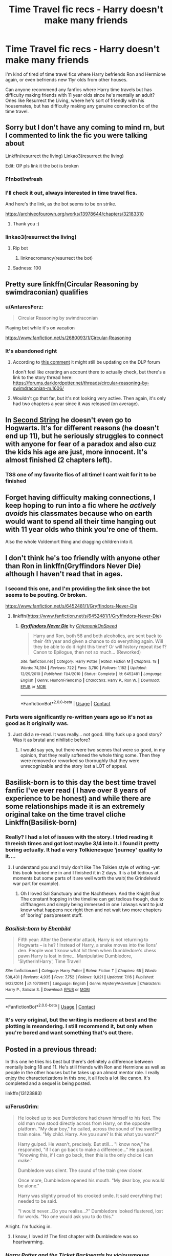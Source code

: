 #+TITLE: Time Travel fic recs - Harry doesn't make many friends

* Time Travel fic recs - Harry doesn't make many friends
:PROPERTIES:
:Author: kashira1786
:Score: 232
:DateUnix: 1598533525.0
:DateShort: 2020-Aug-27
:FlairText: Request
:END:
I'm kind of tired of time travel fics where Harry befriends Ron and Hermione again, or even befriends new 11yr olds from other houses.

Can anyone recommend any fanfics where Harry time travels but has difficulty making friends with 11 year olds since he's mentally an adult? Ones like Resurrect the Living, where he's sort of friendly with his housemates, but has difficulty making any genuine connection bc of the time travel.


** Sorry but I don't have any coming to mind rn, but I commented to link the fic you were talking about

Linkffn(resurrect the living) Linkao3(resurrect the living)

Edit: OP pls link it the bot is broken
:PROPERTIES:
:Author: Erkkifloof
:Score: 62
:DateUnix: 1598536569.0
:DateShort: 2020-Aug-27
:END:

*** Ffnbot!refresh
:PROPERTIES:
:Author: MrMrRubic
:Score: 12
:DateUnix: 1598555315.0
:DateShort: 2020-Aug-27
:END:


*** I'll check it out, always interested in time travel fics.

And here's the link, as the bot seems to be on strike.

[[https://archiveofourown.org/works/13978644/chapters/32183310]]
:PROPERTIES:
:Author: AntaresFerz
:Score: 23
:DateUnix: 1598558462.0
:DateShort: 2020-Aug-28
:END:

**** Thank you :)
:PROPERTIES:
:Author: Erkkifloof
:Score: 5
:DateUnix: 1598560451.0
:DateShort: 2020-Aug-28
:END:


*** linkao3(resurrect the living)
:PROPERTIES:
:Author: c250358
:Score: 19
:DateUnix: 1598545560.0
:DateShort: 2020-Aug-27
:END:

**** Rip bot
:PROPERTIES:
:Author: AntisocialNyx
:Score: 36
:DateUnix: 1598548203.0
:DateShort: 2020-Aug-27
:END:

***** linknecromancy(resurrect the bot)
:PROPERTIES:
:Author: tribblite
:Score: 6
:DateUnix: 1598658117.0
:DateShort: 2020-Aug-29
:END:


**** Sadness: 100
:PROPERTIES:
:Author: Erkkifloof
:Score: 27
:DateUnix: 1598549335.0
:DateShort: 2020-Aug-27
:END:


** Pretty sure linkffn(Circular Reasoning by swimdraconian) qualifies
:PROPERTIES:
:Author: Ignisami
:Score: 25
:DateUnix: 1598543903.0
:DateShort: 2020-Aug-27
:END:

*** u/AntaresFerz:
#+begin_quote
  Circular Reasoning by swimdraconian
#+end_quote

Playing bot while it's on vacation

[[https://www.fanfiction.net/s/2680093/1/Circular-Reasoning]]
:PROPERTIES:
:Author: AntaresFerz
:Score: 29
:DateUnix: 1598558512.0
:DateShort: 2020-Aug-28
:END:


*** It's abandoned right
:PROPERTIES:
:Score: 2
:DateUnix: 1598631952.0
:DateShort: 2020-Aug-28
:END:

**** According to [[https://old.reddit.com/r/HPfanfiction/comments/iid9k3/new_question_is_circular_reasoning_by/g36pcy9/][this comment]] it might still be updating on the DLP forum

I don't feel like creating an account there to actually check, but there's a link to the story thread here: [[https://forums.darklordpotter.net/threads/circular-reasoning-by-swimdraconian-m.1606/]]
:PROPERTIES:
:Author: tribblite
:Score: 5
:DateUnix: 1598658406.0
:DateShort: 2020-Aug-29
:END:


**** Wouldn't go that far, but it's not looking very active. Then again, it's only had two chapters a year since it was released (on average).
:PROPERTIES:
:Author: Ignisami
:Score: 3
:DateUnix: 1598632653.0
:DateShort: 2020-Aug-28
:END:


** In [[https://archiveofourown.org/works/15465966/chapters/35902410][Second String]] he doesn't even go to Hogwarts. It's for different reasons (he doesn't end up 11), but he seriously struggles to connect with anyone for fear of a paradox and also cuz the kids his age are just, more innocent. It's almost finished (2 chapters left).
:PROPERTIES:
:Author: cloud_empress
:Score: 27
:DateUnix: 1598551634.0
:DateShort: 2020-Aug-27
:END:

*** TSS one of my favorite fics of all time! I cant wait for it to be finished
:PROPERTIES:
:Author: colourorcolor1
:Score: 15
:DateUnix: 1598554509.0
:DateShort: 2020-Aug-27
:END:


** Forget having difficulty making connections, I keep hoping to run into a fic where he /actively avoids/ his classmates because who on earth would want to spend all their time hanging out with 11 year olds who think you're one of them.

Also the whole Voldemort thing and dragging children into it.
:PROPERTIES:
:Author: TheVoteMote
:Score: 21
:DateUnix: 1598565104.0
:DateShort: 2020-Aug-28
:END:


** I don't think he's too friendly with anyone other than Ron in linkffn(Gryffindors Never Die) although I haven't read that in ages.
:PROPERTIES:
:Author: Ch1pp
:Score: 20
:DateUnix: 1598545170.0
:DateShort: 2020-Aug-27
:END:

*** I second this one, and I'm providing the link since the bot seems to be pouting. Or broken.

[[https://www.fanfiction.net/s/6452481/1/Gryffindors-Never-Die]]
:PROPERTIES:
:Author: nundu48
:Score: 23
:DateUnix: 1598547733.0
:DateShort: 2020-Aug-27
:END:

**** linkffn([[https://www.fanfiction.net/s/6452481/1/Gryffindors-Never-Die]])
:PROPERTIES:
:Author: PriorVacation7
:Score: 1
:DateUnix: 1600139752.0
:DateShort: 2020-Sep-15
:END:

***** [[https://www.fanfiction.net/s/6452481/1/][*/Gryffindors Never Die/*]] by [[https://www.fanfiction.net/u/1004602/ChipmonkOnSpeed][/ChipmonkOnSpeed/]]

#+begin_quote
  Harry and Ron, both 58 and both alcoholics, are sent back to their 4th year and given a chance to do everything again. Will they be able to do it right this time? Or will history repeat itself? Canon to Epilogue, then not so much... (Reworked)
#+end_quote

^{/Site/:} ^{fanfiction.net} ^{*|*} ^{/Category/:} ^{Harry} ^{Potter} ^{*|*} ^{/Rated/:} ^{Fiction} ^{M} ^{*|*} ^{/Chapters/:} ^{18} ^{*|*} ^{/Words/:} ^{74,394} ^{*|*} ^{/Reviews/:} ^{722} ^{*|*} ^{/Favs/:} ^{3,780} ^{*|*} ^{/Follows/:} ^{1,182} ^{*|*} ^{/Updated/:} ^{12/29/2010} ^{*|*} ^{/Published/:} ^{11/4/2010} ^{*|*} ^{/Status/:} ^{Complete} ^{*|*} ^{/id/:} ^{6452481} ^{*|*} ^{/Language/:} ^{English} ^{*|*} ^{/Genre/:} ^{Humor/Friendship} ^{*|*} ^{/Characters/:} ^{Harry} ^{P.,} ^{Ron} ^{W.} ^{*|*} ^{/Download/:} ^{[[http://www.ff2ebook.com/old/ffn-bot/index.php?id=6452481&source=ff&filetype=epub][EPUB]]} ^{or} ^{[[http://www.ff2ebook.com/old/ffn-bot/index.php?id=6452481&source=ff&filetype=mobi][MOBI]]}

--------------

*FanfictionBot*^{2.0.0-beta} | [[https://github.com/FanfictionBot/reddit-ffn-bot/wiki/Usage][Usage]] | [[https://www.reddit.com/message/compose?to=tusing][Contact]]
:PROPERTIES:
:Author: FanfictionBot
:Score: 2
:DateUnix: 1600139768.0
:DateShort: 2020-Sep-15
:END:


*** Parts were significantly re-written years ago so it's not as good as it originally was.
:PROPERTIES:
:Author: jeffala
:Score: 12
:DateUnix: 1598549059.0
:DateShort: 2020-Aug-27
:END:

**** Just did a re-read. It was really... not good. Why fuck up a good story? Was it as brutal and nihilistic before?
:PROPERTIES:
:Author: Ch1pp
:Score: 7
:DateUnix: 1598566254.0
:DateShort: 2020-Aug-28
:END:

***** I would say yes, but there were two scenes that were so good, in my opinion, that they really softened the whole thing some. Then they were removed or reworked so thoroughly that they were unrecognizable and the story lost a LOT of appeal.
:PROPERTIES:
:Author: jeffala
:Score: 6
:DateUnix: 1598578800.0
:DateShort: 2020-Aug-28
:END:


** Basilisk-born is to this day the best time travel fanfic I've ever read ( I have over 8 years of experience to be honest) and while there are some relationships made it is an extremely original take on the time travel cliche Linkffn(Basilisk-born)
:PROPERTIES:
:Author: JJTylka
:Score: 19
:DateUnix: 1598549901.0
:DateShort: 2020-Aug-27
:END:

*** Really? I had a lot of issues with the story. I tried reading it threeish times and got lost maybe 3/4 into it. I found it pretty boring actually. It had a very Tolkienesque ‘journey' quality to it....
:PROPERTIES:
:Score: 20
:DateUnix: 1598550598.0
:DateShort: 2020-Aug-27
:END:

**** I understand you and I truly don't like The Tolkien style of writing -yet this book hooked me in and I finished it in 2 days. It is a bit tedious at moments but some parts of it are well worth the wait( the Grindelwald war part for example).
:PROPERTIES:
:Author: JJTylka
:Score: 13
:DateUnix: 1598550736.0
:DateShort: 2020-Aug-27
:END:

***** Oh I loved Sal Sanctuary and the Nachthexen. And the Knight Bus! The constant hopping in the timeline can get tedious though, due to cliffhangers and simply being immersed in one I always want to just know what happens nex right then and not wait two more chapters of 'boring' past/present stuff.
:PROPERTIES:
:Author: AllThingsDark
:Score: 7
:DateUnix: 1598564465.0
:DateShort: 2020-Aug-28
:END:


*** [[https://www.fanfiction.net/s/10709411/1/][*/Basilisk-born/*]] by [[https://www.fanfiction.net/u/4707996/Ebenbild][/Ebenbild/]]

#+begin_quote
  Fifth year: After the Dementor attack, Harry is not returning to Hogwarts -- is he? ! Instead of Harry, a snake moves into the lions' den. People won't know what hit them when Dumbledore's chess pawn Harry is lost in time... Manipulative Dumbledore, 'Slytherin!Harry', Time Travel!
#+end_quote

^{/Site/:} ^{fanfiction.net} ^{*|*} ^{/Category/:} ^{Harry} ^{Potter} ^{*|*} ^{/Rated/:} ^{Fiction} ^{T} ^{*|*} ^{/Chapters/:} ^{65} ^{*|*} ^{/Words/:} ^{538,431} ^{*|*} ^{/Reviews/:} ^{4,935} ^{*|*} ^{/Favs/:} ^{7,752} ^{*|*} ^{/Follows/:} ^{9,021} ^{*|*} ^{/Updated/:} ^{7/16} ^{*|*} ^{/Published/:} ^{9/22/2014} ^{*|*} ^{/id/:} ^{10709411} ^{*|*} ^{/Language/:} ^{English} ^{*|*} ^{/Genre/:} ^{Mystery/Adventure} ^{*|*} ^{/Characters/:} ^{Harry} ^{P.,} ^{Salazar} ^{S.} ^{*|*} ^{/Download/:} ^{[[http://www.ff2ebook.com/old/ffn-bot/index.php?id=10709411&source=ff&filetype=epub][EPUB]]} ^{or} ^{[[http://www.ff2ebook.com/old/ffn-bot/index.php?id=10709411&source=ff&filetype=mobi][MOBI]]}

--------------

*FanfictionBot*^{2.0.0-beta} | [[https://github.com/FanfictionBot/reddit-ffn-bot/wiki/Usage][Usage]] | [[https://www.reddit.com/message/compose?to=tusing][Contact]]
:PROPERTIES:
:Author: FanfictionBot
:Score: 8
:DateUnix: 1598549917.0
:DateShort: 2020-Aug-27
:END:


*** It's very original, but the writing is mediocre at best and the plotting is meandering. I still recommend it, but only when you're bored and want something that's out there.
:PROPERTIES:
:Author: Darkenmal
:Score: 7
:DateUnix: 1598565822.0
:DateShort: 2020-Aug-28
:END:


** Posted in a previous thread:

In this one he tries his best but there's definitely a difference between mentally being 18 and 11. He's still friends with Ron and Hermione as well as people in the other houses but he takes up an almost mentor role. I really enjoy the characterizations in this one, it all feels a lot like canon. It's completed and a sequel is being posted.

linkffn(13123883)
:PROPERTIES:
:Author: Lywik270
:Score: 10
:DateUnix: 1598561524.0
:DateShort: 2020-Aug-28
:END:

*** u/FerusGrim:
#+begin_quote
  He looked up to see Dumbledore had drawn himself to his feet. The old man now stood directly across from Harry, on the opposite platform. "My dear boy," he called, across the sound of the swelling train noise. "My child. Harry. Are you sure? Is this what you want?"

  Harry gulped. He wasn't, precisely. But still... "I know now," he responded, "if I can go back to make a difference..." He paused. "Knowing this, if I can go back, then this is the only choice I can make."

  Dumbledore was silent. The sound of the train grew closer.

  Once more, Dumbledore opened his mouth. "My dear boy, you would be alone."

  Harry was slightly proud of his crooked smile. It said everything that needed to be said.

  "I would never...Do you realise...?" Dumbledore looked flustered, lost for words. "No one would ask you to do this."
#+end_quote

Alright. I'm fucking in.
:PROPERTIES:
:Author: FerusGrim
:Score: 10
:DateUnix: 1598617037.0
:DateShort: 2020-Aug-28
:END:

**** I know, I loved it! The first chapter with Dumbledore was so heartwarming.
:PROPERTIES:
:Author: Lywik270
:Score: 4
:DateUnix: 1598647298.0
:DateShort: 2020-Aug-29
:END:


*** [[https://www.fanfiction.net/s/13123883/1/][*/Harry Potter and the Ticket Backwards/*]] by [[https://www.fanfiction.net/u/11159363/viciousmouse][/viciousmouse/]]

#+begin_quote
  When the most powerful magics collide due to Harry Potter's desperate, last sacrifice, he creates for himself a chance to fix up the wrongs in his world. Yet going back in time isn't everything that he expected: Voldemort is a threat, but it is Harry himself who no longer fits comfortably in the world. Time has changed him, he just hasn't yet figured out how.
#+end_quote

^{/Site/:} ^{fanfiction.net} ^{*|*} ^{/Category/:} ^{Harry} ^{Potter} ^{*|*} ^{/Rated/:} ^{Fiction} ^{K+} ^{*|*} ^{/Chapters/:} ^{16} ^{*|*} ^{/Words/:} ^{78,628} ^{*|*} ^{/Reviews/:} ^{102} ^{*|*} ^{/Favs/:} ^{293} ^{*|*} ^{/Follows/:} ^{210} ^{*|*} ^{/Updated/:} ^{2/25/2019} ^{*|*} ^{/Published/:} ^{11/17/2018} ^{*|*} ^{/Status/:} ^{Complete} ^{*|*} ^{/id/:} ^{13123883} ^{*|*} ^{/Language/:} ^{English} ^{*|*} ^{/Genre/:} ^{Drama} ^{*|*} ^{/Characters/:} ^{Harry} ^{P.} ^{*|*} ^{/Download/:} ^{[[http://www.ff2ebook.com/old/ffn-bot/index.php?id=13123883&source=ff&filetype=epub][EPUB]]} ^{or} ^{[[http://www.ff2ebook.com/old/ffn-bot/index.php?id=13123883&source=ff&filetype=mobi][MOBI]]}

--------------

*FanfictionBot*^{2.0.0-beta} | [[https://github.com/FanfictionBot/reddit-ffn-bot/wiki/Usage][Usage]] | [[https://www.reddit.com/message/compose?to=tusing][Contact]]
:PROPERTIES:
:Author: FanfictionBot
:Score: 9
:DateUnix: 1598561540.0
:DateShort: 2020-Aug-28
:END:


*** Binge read it and its sequels and LOVE IT! Thanks for the recommendation!
:PROPERTIES:
:Author: mine811
:Score: 3
:DateUnix: 1599485302.0
:DateShort: 2020-Sep-07
:END:


*** It feels a lot like canon because it's a canon rehash.
:PROPERTIES:
:Author: EpicBeardMan
:Score: 3
:DateUnix: 1598719110.0
:DateShort: 2020-Aug-29
:END:

**** Yeah it had some promise at the start when things seemed to be diverging out of Harry's control, so then he just doubles down on not changing anything? Argh.

Edit: It also ends with Harry not doing too well in exams. /First/ year exams. That he'd been ardently revising for the entire freaking year. As a 19-year old who had already taken them. Wtf?
:PROPERTIES:
:Author: Dromeo
:Score: 3
:DateUnix: 1598748738.0
:DateShort: 2020-Aug-30
:END:


** Linkffn(Again and Again), fair warning, it is Tomarry, though to be fair in this one they are mostly of the same mental age mentally, Harry uses aging potions and Voldemort has a young human body
:PROPERTIES:
:Author: JOKERRule
:Score: 10
:DateUnix: 1598568550.0
:DateShort: 2020-Aug-28
:END:


** Can i have the link of the First fanfiction ir talking about? Where he befriends hermione and ron? Please
:PROPERTIES:
:Author: baumloewe
:Score: 5
:DateUnix: 1598547448.0
:DateShort: 2020-Aug-27
:END:


** I'm working on a universe travel fic where Harry and Daphne travel from 25 y/o to fifth year and look down on everyone
:PROPERTIES:
:Author: jljl2902
:Score: 9
:DateUnix: 1598566970.0
:DateShort: 2020-Aug-28
:END:

*** I hope your fic is not terrible and you link it somewhere here when you post it, because that sounds like it could be interesting.
:PROPERTIES:
:Author: CastoBlasto
:Score: 9
:DateUnix: 1598573733.0
:DateShort: 2020-Aug-28
:END:

**** I love the word choice-- “not terrible” instead of “good”
:PROPERTIES:
:Author: jljl2902
:Score: 12
:DateUnix: 1598575602.0
:DateShort: 2020-Aug-28
:END:


** If you're alright with slash then linkffn(Again and Again) has a Harry who can't be bothered to make friends
:PROPERTIES:
:Author: ZePwnzerRJ
:Score: 9
:DateUnix: 1598570413.0
:DateShort: 2020-Aug-28
:END:


** This one's unfortunately incomplete and was last updated in 2010, so it's not likely it'll ever be complete... it's also Snape/Harry, which isn't something I would generally read at all... but Harry definitely doesn't connect with his housemates, and it's a pretty badass fic.

linkao3(7888873)
:PROPERTIES:
:Author: Coyoteclaw11
:Score: 12
:DateUnix: 1598539583.0
:DateShort: 2020-Aug-27
:END:

*** I think the bot failed, I can't see a link?
:PROPERTIES:
:Author: NumberPow
:Score: 5
:DateUnix: 1598545637.0
:DateShort: 2020-Aug-27
:END:

**** Oh weird. Here you go [[https://archiveofourown.org/works/7888873]]
:PROPERTIES:
:Author: Coyoteclaw11
:Score: 9
:DateUnix: 1598546715.0
:DateShort: 2020-Aug-27
:END:


** !remindme 3 days
:PROPERTIES:
:Author: poseidons_seaweed
:Score: 6
:DateUnix: 1598543686.0
:DateShort: 2020-Aug-27
:END:

*** I will be messaging you in 3 days on [[http://www.wolframalpha.com/input/?i=2020-08-30%2015:54:46%20UTC%20To%20Local%20Time][*2020-08-30 15:54:46 UTC*]] to remind you of [[https://np.reddit.com/r/HPfanfiction/comments/ihko1u/time_travel_fic_recs_harry_doesnt_make_many/g317nvq/?context=3][*this link*]]

[[https://np.reddit.com/message/compose/?to=RemindMeBot&subject=Reminder&message=%5Bhttps%3A%2F%2Fwww.reddit.com%2Fr%2FHPfanfiction%2Fcomments%2Fihko1u%2Ftime_travel_fic_recs_harry_doesnt_make_many%2Fg317nvq%2F%5D%0A%0ARemindMe%21%202020-08-30%2015%3A54%3A46%20UTC][*17 OTHERS CLICKED THIS LINK*]] to send a PM to also be reminded and to reduce spam.

^{Parent commenter can} [[https://np.reddit.com/message/compose/?to=RemindMeBot&subject=Delete%20Comment&message=Delete%21%20ihko1u][^{delete this message to hide from others.}]]

--------------

[[https://np.reddit.com/r/RemindMeBot/comments/e1bko7/remindmebot_info_v21/][^{Info}]]

[[https://np.reddit.com/message/compose/?to=RemindMeBot&subject=Reminder&message=%5BLink%20or%20message%20inside%20square%20brackets%5D%0A%0ARemindMe%21%20Time%20period%20here][^{Custom}]]
[[https://np.reddit.com/message/compose/?to=RemindMeBot&subject=List%20Of%20Reminders&message=MyReminders%21][^{Your Reminders}]]
[[https://np.reddit.com/message/compose/?to=Watchful1&subject=RemindMeBot%20Feedback][^{Feedback}]]
:PROPERTIES:
:Author: RemindMeBot
:Score: 5
:DateUnix: 1598544628.0
:DateShort: 2020-Aug-27
:END:


** Try this one [[https://www.fanfiction.net/s/10687059/1/Returning-to-the-Start]]
:PROPERTIES:
:Author: Deiskos
:Score: 2
:DateUnix: 1598593855.0
:DateShort: 2020-Aug-28
:END:

